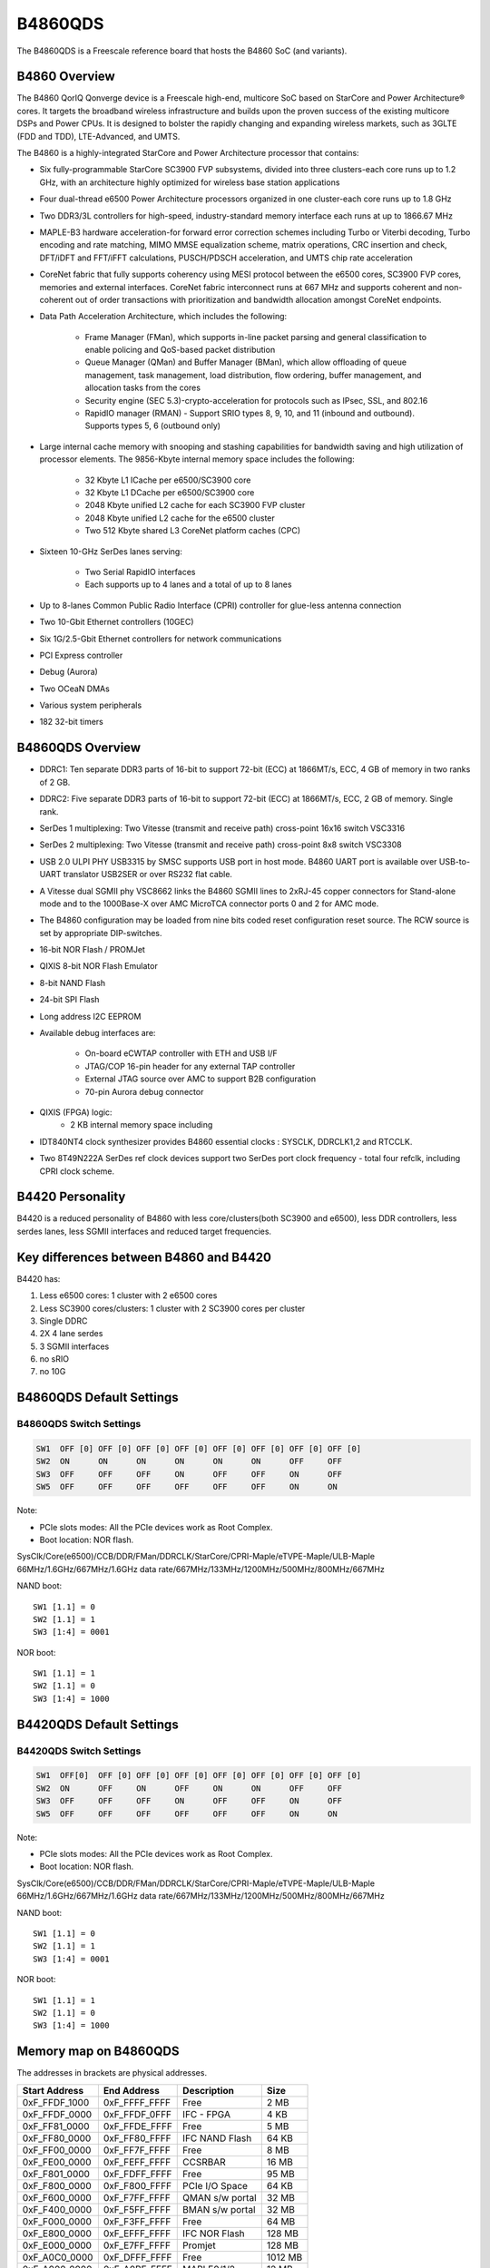 .. SPDX-License-Identifier: GPL-2.0+

B4860QDS
========

The B4860QDS is a Freescale reference board that hosts the B4860 SoC
(and variants).

B4860 Overview
--------------
The B4860 QorIQ Qonverge device is a Freescale high-end, multicore SoC based on
StarCore and Power Architecture® cores. It targets the broadband wireless
infrastructure and builds upon the proven success of the existing multicore
DSPs and Power CPUs. It is designed to bolster the rapidly changing and
expanding wireless markets, such as 3GLTE (FDD and TDD), LTE-Advanced, and UMTS.

The B4860 is a highly-integrated StarCore and Power Architecture processor that
contains:

* Six fully-programmable StarCore SC3900 FVP subsystems, divided into three
  clusters-each core runs up to 1.2 GHz, with an architecture highly optimized
  for wireless base station applications
* Four dual-thread e6500 Power Architecture processors organized in one
  cluster-each core runs up to 1.8 GHz
* Two DDR3/3L controllers for high-speed, industry-standard memory interface
  each runs at up to 1866.67 MHz
* MAPLE-B3 hardware acceleration-for forward error correction schemes including
  Turbo or Viterbi decoding, Turbo encoding and rate matching, MIMO MMSE
  equalization scheme, matrix operations, CRC insertion and check, DFT/iDFT and
  FFT/iFFT calculations, PUSCH/PDSCH acceleration, and UMTS chip rate
  acceleration
* CoreNet fabric that fully supports coherency using MESI protocol between the
  e6500 cores, SC3900 FVP cores, memories and external interfaces.
  CoreNet fabric interconnect runs at 667 MHz and supports coherent and
  non-coherent out of order transactions with prioritization and bandwidth
  allocation amongst CoreNet endpoints.
* Data Path Acceleration Architecture, which includes the following:

     * Frame Manager (FMan), which supports in-line packet parsing and general
       classification to enable policing and QoS-based packet distribution
     * Queue Manager (QMan) and Buffer Manager (BMan), which allow offloading
       of queue management, task management, load distribution, flow ordering,
       buffer management, and allocation tasks from the cores
     * Security engine (SEC 5.3)-crypto-acceleration for protocols such as
       IPsec, SSL, and 802.16
     * RapidIO manager (RMAN) - Support SRIO types 8, 9, 10, and 11 (inbound
       and outbound). Supports types 5, 6 (outbound only)

* Large internal cache memory with snooping and stashing capabilities for
  bandwidth saving and high utilization of processor elements. The 9856-Kbyte
  internal memory space includes the following:

     * 32 Kbyte L1 ICache per e6500/SC3900 core
     * 32 Kbyte L1 DCache per e6500/SC3900 core
     * 2048 Kbyte unified L2 cache for each SC3900 FVP cluster
     * 2048 Kbyte unified L2 cache for the e6500 cluster
     * Two 512 Kbyte shared L3 CoreNet platform caches (CPC)

* Sixteen 10-GHz SerDes lanes serving:

     * Two Serial RapidIO interfaces
     * Each supports up to 4 lanes and a total of up to 8 lanes

* Up to 8-lanes Common Public Radio Interface (CPRI) controller for
  glue-less antenna connection
* Two 10-Gbit Ethernet controllers (10GEC)
* Six 1G/2.5-Gbit Ethernet controllers for network communications
* PCI Express controller
* Debug (Aurora)
* Two OCeaN DMAs
* Various system peripherals
* 182 32-bit timers

B4860QDS Overview
-----------------
- DDRC1: Ten separate DDR3 parts of 16-bit to support 72-bit (ECC) at 1866MT/s,
  ECC, 4 GB of memory in two ranks of 2 GB.
- DDRC2: Five separate DDR3 parts of 16-bit to support 72-bit (ECC) at 1866MT/s,
  ECC, 2 GB of memory. Single rank.
- SerDes 1 multiplexing: Two Vitesse (transmit and receive path) cross-point
  16x16 switch VSC3316
- SerDes 2 multiplexing: Two Vitesse (transmit and receive path) cross-point
  8x8 switch VSC3308
- USB 2.0 ULPI PHY USB3315 by SMSC supports USB port in host mode.
  B4860 UART port is available over USB-to-UART translator USB2SER or over
  RS232 flat cable.
- A Vitesse dual SGMII phy VSC8662 links the B4860 SGMII lines to 2xRJ-45
  copper connectors for Stand-alone mode and to the 1000Base-X over AMC
  MicroTCA connector ports 0 and 2 for AMC mode.
- The B4860 configuration may be loaded from nine bits coded reset configuration
  reset source. The RCW source is set by appropriate DIP-switches.
- 16-bit NOR Flash / PROMJet
- QIXIS 8-bit NOR Flash Emulator
- 8-bit NAND Flash
- 24-bit SPI Flash
- Long address I2C EEPROM
- Available debug interfaces are:

     - On-board eCWTAP controller with ETH and USB I/F
     - JTAG/COP 16-pin header for any external TAP controller
     - External JTAG source over AMC to support B2B configuration
     - 70-pin Aurora debug connector

- QIXIS (FPGA) logic:
     - 2 KB internal memory space including

- IDT840NT4 clock synthesizer provides B4860 essential clocks : SYSCLK,
  DDRCLK1,2 and RTCCLK.
- Two 8T49N222A SerDes ref clock devices support two SerDes port clock
  frequency - total four refclk, including CPRI clock scheme.


B4420 Personality
-----------------

B4420 is a reduced personality of B4860 with less core/clusters(both SC3900
and e6500), less DDR controllers, less serdes lanes, less SGMII interfaces
and reduced target frequencies.

Key differences between B4860 and B4420
---------------------------------------

B4420 has:

1. Less e6500 cores: 1 cluster with 2 e6500 cores
2. Less SC3900 cores/clusters: 1 cluster with 2 SC3900 cores per cluster
3. Single DDRC
4. 2X 4 lane serdes
5. 3 SGMII interfaces
6. no sRIO
7. no 10G

B4860QDS Default Settings
-------------------------

B4860QDS Switch Settings
^^^^^^^^^^^^^^^^^^^^^^^^

.. code-block:: none

   SW1	OFF [0]	OFF [0]	OFF [0]	OFF [0]	OFF [0]	OFF [0]	OFF [0]	OFF [0]
   SW2	ON	ON	ON	ON	ON	ON	OFF	OFF
   SW3	OFF	OFF	OFF	ON	OFF	OFF	ON	OFF
   SW5	OFF	OFF	OFF	OFF	OFF	OFF	ON	ON

Note:

- PCIe slots modes: All the PCIe devices work as Root Complex.
- Boot location: NOR flash.

SysClk/Core(e6500)/CCB/DDR/FMan/DDRCLK/StarCore/CPRI-Maple/eTVPE-Maple/ULB-Maple
66MHz/1.6GHz/667MHz/1.6GHz data rate/667MHz/133MHz/1200MHz/500MHz/800MHz/667MHz

NAND boot::

	SW1 [1.1] = 0
	SW2 [1.1] = 1
	SW3 [1:4] = 0001

NOR boot::

	SW1 [1.1] = 1
	SW2 [1.1] = 0
	SW3 [1:4] = 1000

B4420QDS Default Settings
-------------------------

B4420QDS Switch Settings
^^^^^^^^^^^^^^^^^^^^^^^^

.. code-block:: none

   SW1	OFF[0]	OFF [0]	OFF [0]	OFF [0]	OFF [0]	OFF [0]	OFF [0]	OFF [0]
   SW2	ON	OFF	ON	OFF	ON	ON	OFF	OFF
   SW3	OFF	OFF	OFF	ON	OFF	OFF	ON	OFF
   SW5	OFF	OFF	OFF	OFF	OFF	OFF	ON	ON

Note:

- PCIe slots modes: All the PCIe devices work as Root Complex.
- Boot location: NOR flash.

SysClk/Core(e6500)/CCB/DDR/FMan/DDRCLK/StarCore/CPRI-Maple/eTVPE-Maple/ULB-Maple
66MHz/1.6GHz/667MHz/1.6GHz data rate/667MHz/133MHz/1200MHz/500MHz/800MHz/667MHz

NAND boot::

	SW1 [1.1] = 0
	SW2 [1.1] = 1
	SW3 [1:4] = 0001

NOR boot::

	SW1 [1.1] = 1
	SW2 [1.1] = 0
	SW3 [1:4] = 1000

Memory map on B4860QDS
----------------------
The addresses in brackets are physical addresses.

=============   =============   =============== =======
Start Address	End Address	Description	Size
=============   =============   =============== =======
0xF_FFDF_1000 	0xF_FFFF_FFFF	Free		2 MB
0xF_FFDF_0000 	0xF_FFDF_0FFF	IFC - FPGA 	4 KB
0xF_FF81_0000 	0xF_FFDE_FFFF	Free		5 MB
0xF_FF80_0000	0xF_FF80_FFFF	IFC NAND Flash	64 KB
0xF_FF00_0000	0xF_FF7F_FFFF	Free		8 MB
0xF_FE00_0000 	0xF_FEFF_FFFF	CCSRBAR		16 MB
0xF_F801_0000 	0xF_FDFF_FFFF	Free		95 MB
0xF_F800_0000	0xF_F800_FFFF	PCIe I/O Space 	64 KB
0xF_F600_0000 	0xF_F7FF_FFFF	QMAN s/w portal	32 MB
0xF_F400_0000 	0xF_F5FF_FFFF	BMAN s/w portal	32 MB
0xF_F000_0000 	0xF_F3FF_FFFF	Free		64 MB
0xF_E800_0000 	0xF_EFFF_FFFF	IFC  NOR Flash 	128 MB
0xF_E000_0000	0xF_E7FF_FFFF	Promjet		128 MB
0xF_A0C0_0000 	0xF_DFFF_FFFF	Free		1012 MB
0xF_A000_0000 	0xF_A0BF_FFFF	MAPLE0/1/2	12 MB
0xF_0040_0000 	0xF_9FFF_FFFF	Free		12 GB
0xF_0000_0000 	0xF_01FF_FFFF	DCSR		32 MB
0xC_4000_0000 	0xE_FFFF_FFFF	Free		11 GB
0xC_3000_0000 	0xC_3FFF_FFFF	sRIO-2 I/O 	256 MB
0xC_2000_0000 	0xC_2FFF_FFFF	sRIO-1 I/O  	256 MB
0xC_0000_0000	0xC_1FFF_FFFF	PCIe Mem Space 	512 MB
0x1_0000_0000 	0xB_FFFF_FFFF	Free		44 GB
0x0_8000_0000 	0x0_FFFF_FFFF	DDRC1		2 GB
0x0_0000_0000 	0x0_7FFF_FFFF	DDRC2	  	2 GB
=============   =============   =============== =======

Memory map on B4420QDS
----------------------
The addresses in brackets are physical addresses.

=============   =============   =============== =======
Start Address	End Address	Description	Size
=============   =============   =============== =======
0xF_FFDF_1000 	0xF_FFFF_FFFF	Free		2 MB
0xF_FFDF_0000 	0xF_FFDF_0FFF	IFC - FPGA 	4 KB
0xF_FF81_0000 	0xF_FFDE_FFFF	Free		5 MB
0xF_FF80_0000	0xF_FF80_FFFF	IFC NAND Flash	64 KB
0xF_FF00_0000	0xF_FF7F_FFFF	Free		8 MB
0xF_FE00_0000 	0xF_FEFF_FFFF	CCSRBAR		16 MB
0xF_F801_0000 	0xF_FDFF_FFFF	Free		95 MB
0xF_F800_0000	0xF_F800_FFFF	PCIe I/O Space 	64 KB
0xF_F600_0000 	0xF_F7FF_FFFF	QMAN s/w portal	32 MB
0xF_F400_0000 	0xF_F5FF_FFFF	BMAN s/w portal	32 MB
0xF_F000_0000 	0xF_F3FF_FFFF	Free		64 MB
0xF_E800_0000 	0xF_EFFF_FFFF	IFC  NOR Flash 	128 MB
0xF_E000_0000	0xF_E7FF_FFFF	Promjet		128 MB
0xF_A0C0_0000 	0xF_DFFF_FFFF	Free		1012 MB
0xF_A000_0000 	0xF_A0BF_FFFF	MAPLE0/1/2	12 MB
0xF_0040_0000 	0xF_9FFF_FFFF	Free		12 GB
0xF_0000_0000 	0xF_01FF_FFFF	DCSR		32 MB
0xC_4000_0000 	0xE_FFFF_FFFF	Free		11 GB
0xC_3000_0000 	0xC_3FFF_FFFF	sRIO-2 I/O 	256 MB
0xC_2000_0000 	0xC_2FFF_FFFF	sRIO-1 I/O  	256 MB
0xC_0000_0000	0xC_1FFF_FFFF	PCIe Mem Space 	512 MB
0x1_0000_0000 	0xB_FFFF_FFFF	Free		44 GB
0x0_0000_0000 	0x0_FFFF_FFFF	DDRC1		4 GB
=============   =============   =============== =======

NOR Flash memory Map on B4860 and B4420QDS
------------------------------------------

=============   =============   ==============================  =========
 Start		 End		Definition			Size
=============   =============   ==============================  =========
0xEFF40000	0xEFFFFFFF	U-Boot (current bank)		768KB
0xEFF20000	0xEFF3FFFF	U-Boot env (current bank)	128KB
0xEFF00000	0xEFF1FFFF	FMAN Ucode (current bank)	128KB
0xEF300000	0xEFEFFFFF	rootfs (alternate bank)		12MB
0xEE800000	0xEE8FFFFF	device tree (alternate bank)	1MB
0xEE020000	0xEE6FFFFF	Linux.uImage (alternate bank)	6MB+896KB
0xEE000000	0xEE01FFFF	RCW (alternate bank)		128KB
0xEDF40000	0xEDFFFFFF	U-Boot (alternate bank)		768KB
0xEDF20000	0xEDF3FFFF	U-Boot env (alternate bank)	128KB
0xEDF00000	0xEDF1FFFF	FMAN ucode (alternate bank)	128KB
0xED300000	0xEDEFFFFF	rootfs (current bank)		12MB
0xEC800000	0xEC8FFFFF	device tree (current bank)	1MB
0xEC020000	0xEC6FFFFF	Linux.uImage (current bank)	6MB+896KB
0xEC000000	0xEC01FFFF	RCW (current bank)		128KB
=============   =============   ==============================  =========

Various Software configurations/environment variables/commands
--------------------------------------------------------------
The below commands apply to both B4860QDS and B4420QDS.

U-Boot environment variable hwconfig
^^^^^^^^^^^^^^^^^^^^^^^^^^^^^^^^^^^^

The default hwconfig is:

.. code-block:: none

   hwconfig=fsl_ddr:ctlr_intlv=null,bank_intlv=cs0_cs1;usb1:dr_mode=host,phy_type=ulpi

Note: For USB gadget set "dr_mode=peripheral"

FMAN Ucode versions
^^^^^^^^^^^^^^^^^^^

fsl_fman_ucode_B4860_106_3_6.bin

Switching to alternate bank
^^^^^^^^^^^^^^^^^^^^^^^^^^^

Commands for switching to alternate bank.

1. To change from vbank0 to vbank2

.. code-block:: none

   => qixis_reset altbank (it will boot using vbank2)

2. To change from vbank2 to vbank0

.. code-block:: none

   => qixis reset (it will boot using vbank0)

To change personality of board
^^^^^^^^^^^^^^^^^^^^^^^^^^^^^^

For changing personality from B4860 to B4420

1. Boot from vbank0
2. Flash vbank2 with b4420 rcw and U-Boot
3. Give following commands to uboot prompt

.. code-block:: none

   => mw.b ffdf0040 0x30;
   => mw.b ffdf0010 0x00;
   => mw.b ffdf0062 0x02;
   => mw.b ffdf0050 0x02;
   => mw.b ffdf0010 0x30;
   => reset

Note:

- Power off cycle will lead to default switch settings.
- 0xffdf0000 is the address of the QIXIS FPGA.

Switching between NOR and NAND boot(RCW src changed from NOR <-> NAND)
^^^^^^^^^^^^^^^^^^^^^^^^^^^^^^^^^^^^^^^^^^^^^^^^^^^^^^^^^^^^^^^^^^^^^^

To change from NOR to NAND boot give following command on uboot prompt

.. code-block:: none

   => mw.b ffdf0040 0x30
   => mw.b ffdf0010 0x00
   => mw.b 0xffdf0050 0x08
   => mw.b 0xffdf0060 0x82
   => mw.b ffdf0061 0x00
   => mw.b ffdf0010 0x30
   => reset

To change from NAND to NOR boot give following command on uboot prompt:

.. code-block:: none

   => mw.b ffdf0040 0x30
   => mw.b ffdf0010 0x00
   => mw.b 0xffdf0050 0x00(for vbank0) or (mw.b 0xffdf0050 0x02 for vbank2)
   => mw.b 0xffdf0060 0x12
   => mw.b ffdf0061 0x01
   => mw.b ffdf0010 0x30
   => reset

Note:

- Power off cycle will lead to default switch settings.
- 0xffdf0000 is the address of the QIXIS FPGA.

Ethernet interfaces for B4860QDS
^^^^^^^^^^^^^^^^^^^^^^^^^^^^^^^^

Serdes protocosl tested:
* 0x2a, 0x8d (serdes1, serdes2) [DEFAULT]
* 0x2a, 0xb2 (serdes1, serdes2)

When using [DEFAULT] RCW, which including 2 * 1G SGMII on board and 2 * 1G
SGMII on SGMII riser card.

Under U-Boot these network interfaces are recognized as::

   FM1@DTSEC3, FM1@DTSEC4, FM1@DTSEC5 and FM1@DTSEC6.

On Linux the interfaces are renamed as::

   eth2 -> fm1-gb2
   eth3 -> fm1-gb3
   eth4 -> fm1-gb4
   eth5 -> fm1-gb5

RCW and Ethernet interfaces for B4420QDS
^^^^^^^^^^^^^^^^^^^^^^^^^^^^^^^^^^^^^^^^

Serdes protocosl tested:
* 0x18, 0x9e (serdes1, serdes2)

Under U-Boot these network interfaces are recognized as::

   FM1@DTSEC3, FM1@DTSEC4 and  e1000#0.

On Linux the interfaces are renamed as::

   eth2 -> fm1-gb2
   eth3 -> fm1-gb3

NAND boot with 2 Stage boot loader
----------------------------------
PBL initialise the internal SRAM and copy SPL(160KB) in SRAM.
SPL further initialise DDR using SPD and environment variables and copy
U-Boot(768 KB) from flash to DDR.
Finally SPL transer control to U-Boot for futher booting.

SPL has following features:
 - Executes within 256K
 - No relocation required

Run time view of SPL framework during  boot:

+----------------------------------------------+
|Area        | Address                         |
+----------------------------------------------+
|Secure boot | 0xFFFC0000 (32KB)               |
|headers     |                                 |
+----------------------------------------------+
|GD, BD      | 0xFFFC8000 (4KB)                |
+----------------------------------------------+
|ENV         | 0xFFFC9000 (8KB)                |
+----------------------------------------------+
|HEAP        | 0xFFFCB000 (30KB)               |
+----------------------------------------------+
|STACK       | 0xFFFD8000 (22KB)               |
+----------------------------------------------+
|U-Boot SPL  | 0xFFFD8000 (160KB)              |
+----------------------------------------------+

NAND Flash memory Map on B4860 and B4420QDS
-------------------------------------------

=============   =============   =============================   =====
Start		End		Definition			Size
=============   =============   =============================   =====
0x000000	0x0FFFFF	U-Boot                          1MB
0x140000	0x15FFFF	U-Boot env                      128KB
0x1A0000	0x1BFFFF	FMAN Ucode                      128KB
=============   =============   =============================   =====
